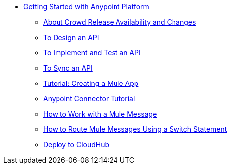 // Getting Started with Anypoint Platform ToC

* link:/getting-started/[Getting Started with Anypoint Platform]
** link:/getting-started/api-lifecycle-overview[About Crowd Release Availability and Changes]
** link:/getting-started/design-an-api[To Design an API]
** link:/getting-started/implement-and-test[To Implement and Test an API]
** link:/getting-started/sync-api-apisync[To Sync an API]
** link:/getting-started/build-a-hello-world-application[Tutorial: Creating a Mule App]
** link:/getting-started/anypoint-connector[Anypoint Connector Tutorial]
** link:/getting-started/mule-message[How to Work with a Mule Message]
** link:/getting-started/content-based-routing[How to Route Mule Messages Using a Switch Statement]
** link:/getting-started/deploy-to-cloudhub[Deploy to CloudHub]
